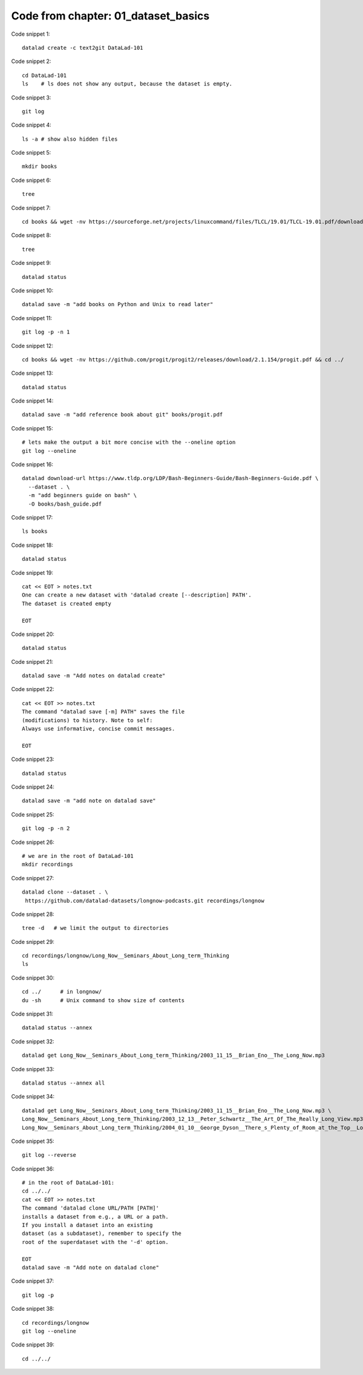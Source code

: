 Code from chapter: 01_dataset_basics
------------------------------------

Code snippet 1::

   datalad create -c text2git DataLad-101


Code snippet 2::

   cd DataLad-101
   ls    # ls does not show any output, because the dataset is empty.


Code snippet 3::

   git log


Code snippet 4::

   ls -a # show also hidden files


Code snippet 5::

   mkdir books


Code snippet 6::

   tree


Code snippet 7::

   cd books && wget -nv https://sourceforge.net/projects/linuxcommand/files/TLCL/19.01/TLCL-19.01.pdf/download -O TLCL.pdf && wget -nv https://edisciplinas.usp.br/pluginfile.php/3252353/mod_resource/content/1/b_Swaroop_Byte_of_python.pdf -O byte-of-python.pdf && cd ../


Code snippet 8::

   tree


Code snippet 9::

   datalad status


Code snippet 10::

   datalad save -m "add books on Python and Unix to read later"


Code snippet 11::

   git log -p -n 1


Code snippet 12::

   cd books && wget -nv https://github.com/progit/progit2/releases/download/2.1.154/progit.pdf && cd ../


Code snippet 13::

   datalad status


Code snippet 14::

   datalad save -m "add reference book about git" books/progit.pdf


Code snippet 15::

   # lets make the output a bit more concise with the --oneline option
   git log --oneline


Code snippet 16::

   datalad download-url https://www.tldp.org/LDP/Bash-Beginners-Guide/Bash-Beginners-Guide.pdf \
     --dataset . \
     -m "add beginners guide on bash" \
     -O books/bash_guide.pdf


Code snippet 17::

   ls books


Code snippet 18::

   datalad status


Code snippet 19::

   cat << EOT > notes.txt
   One can create a new dataset with 'datalad create [--description] PATH'.
   The dataset is created empty

   EOT


Code snippet 20::

   datalad status


Code snippet 21::

   datalad save -m "Add notes on datalad create"


Code snippet 22::

   cat << EOT >> notes.txt
   The command "datalad save [-m] PATH" saves the file
   (modifications) to history. Note to self:
   Always use informative, concise commit messages.

   EOT


Code snippet 23::

   datalad status


Code snippet 24::

   datalad save -m "add note on datalad save"


Code snippet 25::

   git log -p -n 2


Code snippet 26::

   # we are in the root of DataLad-101
   mkdir recordings


Code snippet 27::

   datalad clone --dataset . \
    https://github.com/datalad-datasets/longnow-podcasts.git recordings/longnow


Code snippet 28::

   tree -d   # we limit the output to directories


Code snippet 29::

   cd recordings/longnow/Long_Now__Seminars_About_Long_term_Thinking
   ls


Code snippet 30::

   cd ../      # in longnow/
   du -sh      # Unix command to show size of contents


Code snippet 31::

   datalad status --annex


Code snippet 32::

   datalad get Long_Now__Seminars_About_Long_term_Thinking/2003_11_15__Brian_Eno__The_Long_Now.mp3


Code snippet 33::

   datalad status --annex all


Code snippet 34::

   datalad get Long_Now__Seminars_About_Long_term_Thinking/2003_11_15__Brian_Eno__The_Long_Now.mp3 \
   Long_Now__Seminars_About_Long_term_Thinking/2003_12_13__Peter_Schwartz__The_Art_Of_The_Really_Long_View.mp3 \
   Long_Now__Seminars_About_Long_term_Thinking/2004_01_10__George_Dyson__There_s_Plenty_of_Room_at_the_Top__Long_term_Thinking_About_Large_scale_Computing.mp3


Code snippet 35::

   git log --reverse


Code snippet 36::

   # in the root of DataLad-101:
   cd ../../
   cat << EOT >> notes.txt
   The command 'datalad clone URL/PATH [PATH]'
   installs a dataset from e.g., a URL or a path.
   If you install a dataset into an existing
   dataset (as a subdataset), remember to specify the
   root of the superdataset with the '-d' option.

   EOT
   datalad save -m "Add note on datalad clone"


Code snippet 37::

   git log -p


Code snippet 38::

   cd recordings/longnow
   git log --oneline


Code snippet 39::

   cd ../../


